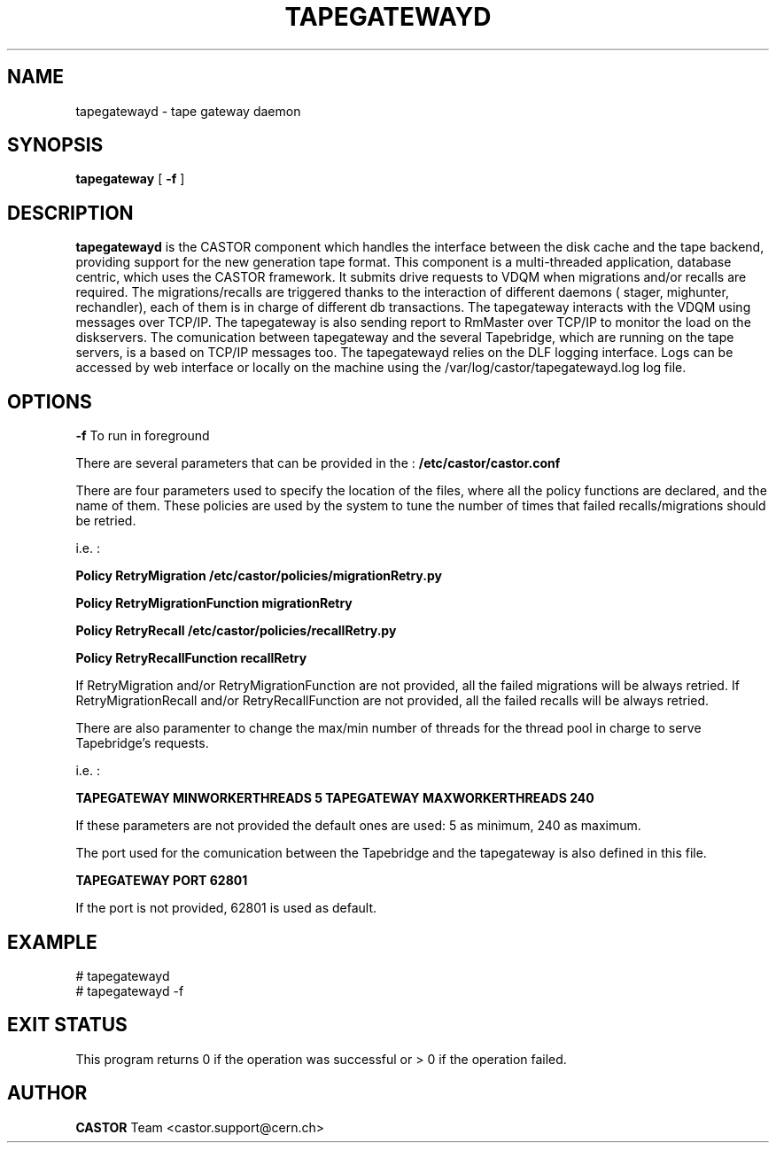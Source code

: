 .TH TAPEGATEWAYD "$Date: 2009/08/18 09:42:55 $" CASTOR "TapeGateway"
.SH NAME
tapegatewayd \- tape gateway daemon
.SH SYNOPSIS
.B tapegateway
[
.BI -f
]
.SH DESCRIPTION
.B tapegatewayd
is the CASTOR component which handles the interface between the disk cache and the tape backend, providing support for the new generation tape format.
This component is a multi-threaded application, database centric, which uses the CASTOR framework.
It submits drive requests to VDQM when migrations and/or recalls are required.
The migrations/recalls are triggered thanks to the interaction of different daemons ( stager, mighunter, rechandler), each of them is in charge of different db transactions.
The tapegateway interacts with the VDQM using messages over TCP/IP.
The tapegateway is also sending report to RmMaster over TCP/IP to monitor the load on the diskservers.
The comunication between tapegateway and the several Tapebridge, which are running on the tape servers, is a based on TCP/IP messages too.
The tapegatewayd relies on the DLF logging interface. Logs can be accessed by web interface or locally on the machine using the /var/log/castor/tapegatewayd.log log file.
 
.SH OPTIONS
.BI \-f
To run in foreground

There are several parameters that can be provided in the : 
.B /etc/castor/castor.conf 

There are four parameters used to specify the location of the files, where all the policy functions are declared, and the name of them.
These policies are used by the system to tune the number of times that failed recalls/migrations should be retried.
  
i.e. :

.B Policy  RetryMigration  /etc/castor/policies/migrationRetry.py

.B Policy  RetryMigrationFunction migrationRetry

.B Policy  RetryRecall     /etc/castor/policies/recallRetry.py

.B Policy  RetryRecallFunction     recallRetry

If RetryMigration and/or RetryMigrationFunction are not provided, all the failed  migrations will be always retried.
If RetryMigrationRecall and/or RetryRecallFunction are not provided, all the failed  recalls will be always retried.

There are also paramenter to change the max/min number of threads for the thread pool in charge to serve Tapebridge's requests.

i.e. :

.B TAPEGATEWAY MINWORKERTHREADS    5
.B TAPEGATEWAY MAXWORKERTHREADS    240

If these parameters are not provided the default ones are used: 5 as minimum, 240 as maximum.

The port used for the comunication between the Tapebridge and the tapegateway is also defined in this file.

.B TAPEGATEWAY     PORT    62801

If the port is not provided, 62801 is used as default.

.SH EXAMPLE
.fi
# tapegatewayd
.fi
# tapegatewayd  -f

.SH EXIT STATUS
This program returns 0 if the operation was successful or > 0 if the operation
failed.

.SH AUTHOR
\fBCASTOR\fP Team <castor.support@cern.ch>
